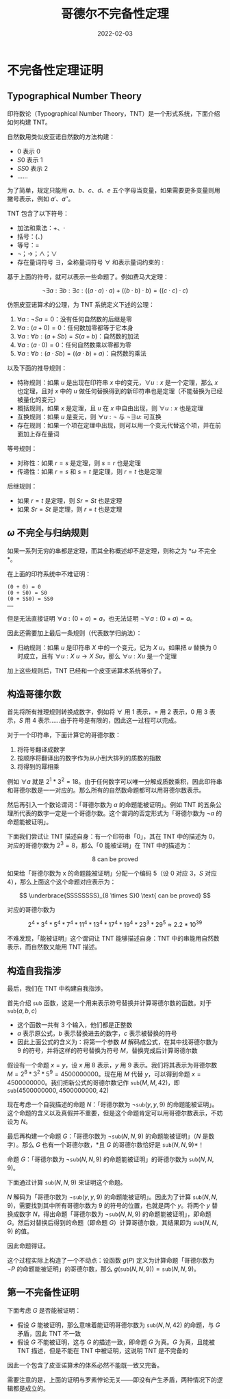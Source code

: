 #+title: 哥德尔不完备性定理
#+date: 2022-02-03
#+hugo_tags: 数理逻辑

* 不完备性定理证明
** Typographical Number Theory
印符数论（Typographical Number Theory，TNT）是一个形式系统，下面介绍如何构建 TNT。

自然数用类似皮亚诺自然数的方法构建：

- \(0\) 表示 \(0\)
- \(S0\) 表示 \(1\)
- \(SS0\) 表示 \(2\)
- ......

为了简单，规定只能用 \(a\)、\(b\)、\(c\)、\(d\)、\(e\) 五个字母当变量，如果需要更多变量则用撇号表示，例如 \(a'\)、\(a''\)。

TNT 包含了以下符号：

- 加法和乘法：\(+\)、\(\cdot\)
- 括号：\((\)、\()\)
- 等号：\(=\)
- \(\neg\)；\(\rightarrow\)；\(\wedge\)；\(\vee\)
- 存在量词符号 \(\exists\)，全称量词符号 \(\forall\) 和表示量词约束的 \(:\)

基于上面的符号，就可以表示一些命题了。例如费马大定理：

\[
\neg \exists a : \exists b : \exists c : ((a \cdot a) \cdot a) + ((b \cdot b) \cdot b) = ((c \cdot c) \cdot c)
\]

仿照皮亚诺算术的公理，为 TNT 系统定义下述的公理：

1. \(\forall a : \neg Sa = 0\)：没有任何自然数的后继是零
2. \(\forall a : (a + 0) = 0\)：任何数加零都等于它本身
3. \(\forall a : \forall b : (a + Sb) = S(a + b)\)：自然数的加法
4. \(\forall a : (a \cdot 0) = 0\)：任何自然数乘以零都为零
5. \(\forall a: \forall b:(a \cdot Sb)=((a \cdot b) + a)\)：自然数的乘法

以及下面的推导规则：

- 特称规则：如果 \(u\) 是出现在印符串 \(x\) 中的变元，\(\forall u : x\) 是一个定理，那么 \(x\) 也定理，且对 \(x\) 中的 \(u\) 做任何替换得到的新印符串也是定理（不能替换为已经被量化的变元）
- 概括规则，如果 \(x\) 是定理，且 \(u\) 在 \(x\) 中自由出现，则 \(\forall u : x\) 也是定理
- 互换规则：如果 \(u\) 是变元，则 \(\forall u : \neg\) 与 \(\neg \exists u :\) 可互换
- 存在规则：如果一个项在定理中出现，则可以用一个变元代替这个项，并在前面加上存在量词

等号规则：

- 对称性：如果 \(r = s\) 是定理，则 \(s = r\) 也是定理
- 传递性：如果 \(r = s\) 和 \(s = t\) 是定理，则 \(r = t\) 也是定理

后继规则：

- 如果 \(r = t\) 是定理，则 \(Sr = St\) 也是定理
- 如果 \(Sr = St\) 是定理，则 \(r = t\) 也是定理

** \(\omega\) 不完全与归纳规则
如果一系列无穷的串都是定理，而其全称概述却不是定理，则称之为 *\(\omega\) 不完全*。

在上面的印符系统中不难证明：

#+begin_example
(0 + 0) = 0
(0 + S0) = S0
(0 + SS0) = SS0
……
#+end_example

但是无法直接证明 \(\forall a : (0 + a) = a\)，也无法证明 \(\neg \forall a : (0 + a) = a\)。

因此还需要加上最后一条规则（代表数学归纳法）：

- 归纳规则：如果 \(u\) 是印符串 \(X\) 中的一个变元，记为 \(X\ u\)。如果把 \(u\) 替换为 \(0\) 时成立，且有 \(\forall u : X\ u \rightarrow X\ Su\)，那么 \(\forall u : Xu\) 是一个定理

加上这些规则后，TNT 已经和一个皮亚诺算术系统等价了。

** 构造哥德尔数
首先将所有推理规则转换成数字，例如将 \(\forall\) 用 1 表示，\(=\) 用 2 表示，\(0\) 用 3 表示，\(S\) 用 4 表示......由于符号是有限的，因此这一过程可以完成。

对于一个印符串，下面计算它的哥德尔数：

1. 将符号翻译成数字
2. 按顺序将翻译出的数字作为从小到大排列的质数的指数
3. 将得到的幂相乘

例如 \(\forall a\) 就是 \(2^1 * 3^2 = 18\)。由于任何数字可以唯一分解成质数乘积，因此印符串和哥德尔数是一一对应的。那么所有的自然数命题都可以用哥德尔数表示。

然后再引入一个数论谓词：「哥德尔数为 \(a\) 的命题能被证明」。例如 TNT 的五条公理所代表的数字一定是一个哥德尔数。这个谓词的否定形式为「哥德尔数为 \(\neg a\) 的命题能被证明」。

下面我们尝试让 TNT 描述自身：有一个印符串「0」，其在 TNT 中的描述为 \(0\)，对应的哥德尔数为 \(2^3=8\)，那么「\(0\) 能被证明」在 TNT 中的描述为：

\[
8\text{ can be proved}
\]

如果给「哥德尔数为 x 的命题能被证明」分配一个编码 5（设 \(0\) 对应 3，\(S\) 对应 4），那么上面这个这个命题对应表示为：

\[
\underbrace{SSSSSSSS}_{8 \times S}0 \text{ can be proved}
\]

对应的哥德尔数为

\[
2^4 * 3^4 * 5^4 * 7^4 * 11^4 * 13^4 * 17^4 * 19^4 * 23^3 * 29^5 \approx 2.2 * 10^{39}
\]

不难发现，「能被证明」这个谓词让 TNT 能够描述自身：TNT 中的串能用自然数表示，而自然数又能用 TNT 描述。

** 构造自我指涉
最后，我们在 TNT 中构建自我指涉。

首先介绍 \(\mathtt{sub}\) 函数，这是一个用来表示符号替换并计算哥德尔数的函数。对于 \(\mathtt{sub}(a, b, c)\)

- 这个函数一共有 3 个输入，他们都是正整数
- \(a\) 表示原公式，\(b\) 表示替换进去的数字，\(c\) 表示被替换的符号
- 因此上面公式的含义为：将第一个参数 \(M\) 解码成公式，在其中找哥德尔数为 9 的符号，并将这样的符号替换为符号 \(M\)，替换完成后计算哥德尔数

假设有一个命题 \(x = y\)，设 \(x\) 用 8 表示，\(y\) 用 9 表示。我们将其表示为哥德尔数 \(M = 2^8 * 3^2 * 5^9 = 4500000000\)。现在用 \(M\) 代替 \(y\)，可以得到命题 \(x = 4500000000\)。我们把新公式的哥德尔数记作 \(\mathtt{sub}(M, M, 42)\)，即 \(\mathtt{sub}(4500000000, 4500000000, 42)\)

现在考虑一个自我描述的命题 \(N\)：「哥德尔数为 \(\neg \mathtt{sub}(y, y, 9)\) 的命题能被证明」。这个命题的含义以及真假并不重要，但是这个命题肯定可以用哥德尔数表示，不妨设为 \(N\)。

最后再构建一个命题 \(G\)：「哥德尔数为 \(\neg \mathtt{sub}(N, N, 9)\) 的命题能被证明」（\(N\) 是数字）。那么 \(G\) 也有一个哥德尔数，*且 \(G\) 的哥德尔数恰好是 \(\mathtt{sub}(N, N, 9)\)*！

#+begin_lemma
命题 \(G\)：「哥德尔数为 \(\neg \mathtt{sub}(N, N, 9)\) 的命题能被证明」的哥德尔数为 \(\mathtt{sub}(N, N, 9)\)。
#+end_lemma
#+begin_proof
下面通过计算 \(\mathtt{sub}(N, N, 9)\) 来证明这个命题。

\(N\) 解码为「哥德尔数为 \(\neg \mathtt{sub}(y, y, 9)\) 的命题能被证明」。因此为了计算 \(\mathtt{sub}(N, N, 9)\)，需要找到其中所有哥德尔数为 9 的符号的位置，也就是两个 \(y\)。将两个 \(y\) 替换成数字 \(N\)，得出命题「哥德尔数为 \(\neg \mathtt{sub}(N, N, 9)\) 的命题能被证明」，即命题 \(G\)。然后对替换后得到的命题（即命题 \(G\)）计算哥德尔数，其结果即为 \(\mathtt{sub}(N, N, 9)\) 的值。

因此命题得证。
#+end_proof

这个过程实际上构造了一个不动点：设函数 \(g(P)\) 定义为计算命题「哥德尔数为 \(\neg P\) 的命题能被证明」的哥德尔数，那么 \(g(\mathtt{sub}(N, N, 9)) = \mathtt{sub}(N, N, 9)\)。

** 第一不完备性证明
下面考虑 \(G\) 是否能被证明：

- 假设 \(G\) 能被证明，那么意味着能证明哥德尔数为 \(\mathtt{sub}(N, N, 42)\) 的命题，与 \(G\) 矛盾，因此 TNT 不一致
- 假设 \(G\) 不能被证明，这与 \(G\) 的描述一致，即命题 \(G\) 为真。\(G\) 为真，且能被 TNT 描述，但是不能在 TNT 中被证明，这说明 TNT 是不完备的

因此一个包含了皮亚诺算术的体系必然不能既一致又完备。

需要注意的是，上面的证明与罗素悖论无关——即没有产生矛盾，两种情况下的逻辑都是成立的。
